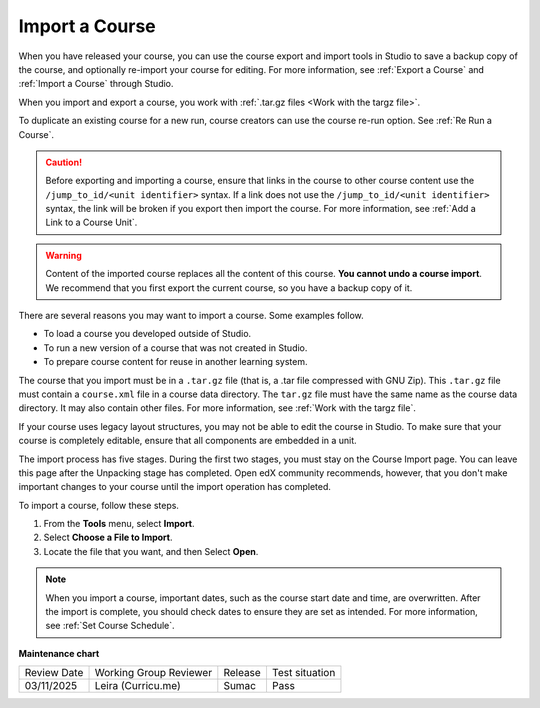 .. _Import a Course:

###############
Import a Course
###############

.. tags:: educator, how-to

.. youtube:: q8QJB5KVKbw

When you have released your course, you can use the course export and import
tools in Studio to save a backup copy of the course, and optionally re-import
your course for editing. For more information, see :ref:`Export a Course` and
:ref:`Import a Course` through Studio.

When you import and export a course, you work with :ref:`.tar.gz files <Work
with the targz file>`.

To duplicate an existing course for a new run, course creators can use the
course re-run option. See :ref:`Re Run a Course`.

.. caution::
  Before exporting and importing a course, ensure that links in the course to
  other course content use the ``/jump_to_id/<unit identifier>`` syntax. If a
  link does not use the ``/jump_to_id/<unit identifier>`` syntax, the link will
  be broken if you export then import the course. For more information, see
  :ref:`Add a Link to a Course Unit`.

.. warning::
	Content of the imported course replaces all the content of this course.
	**You cannot undo a course import**. We recommend that you first export the
	current course, so you have a backup copy of it.

There are several reasons you may want to import a course. Some examples
follow.

* To load a course you developed outside of Studio.
* To run a new version of a course that was not created in Studio.
* To prepare course content for reuse in another learning system.

The course that you import must be in a ``.tar.gz`` file (that is, a .tar file
compressed with GNU Zip). This ``.tar.gz`` file must contain a ``course.xml`` file in a
course data directory. The ``tar.gz`` file must have the same name as the course
data directory. It may also contain other files.  For more information, see
:ref:`Work with the targz file`.

If your course uses legacy layout structures, you may not be able to edit the
course in Studio. To make sure that your course is completely editable, ensure
that all components are embedded in a unit.

The import process has five stages. During the first two stages, you must stay
on the Course Import page. You can leave this page after the Unpacking stage
has completed. Open edX community recommends, however, that you don't make important changes
to your course until the import operation has completed.

To import a course, follow these steps.

#. From the **Tools** menu, select **Import**.
#. Select **Choose a File to Import**.
#. Locate the file that you want, and then Select **Open**.

.. image:: /_images/educator_how_tos/course_import_page.png
 :width: 600
 :alt: an image of the Import page in which you can select a ``.tar.gz`` file to
  replace your course content.

.. note::
 When you import a course, important dates, such as the course start date and
 time, are overwritten. After the import is complete, you should check dates to
 ensure they are set as intended. For more information, see
 :ref:`Set Course Schedule`.

.. seealso::
 

 :ref:`Export a Course` (how-to)

 :ref:`Course Export File Terminology` (reference)

 :ref:`Work with the targz File` (reference)

**Maintenance chart**

+--------------+-------------------------------+----------------+--------------------------------+
| Review Date  | Working Group Reviewer        |   Release      |Test situation                  |
+--------------+-------------------------------+----------------+--------------------------------+
| 03/11/2025   | Leira (Curricu.me)            | Sumac          | Pass                           |
+--------------+-------------------------------+----------------+--------------------------------+
